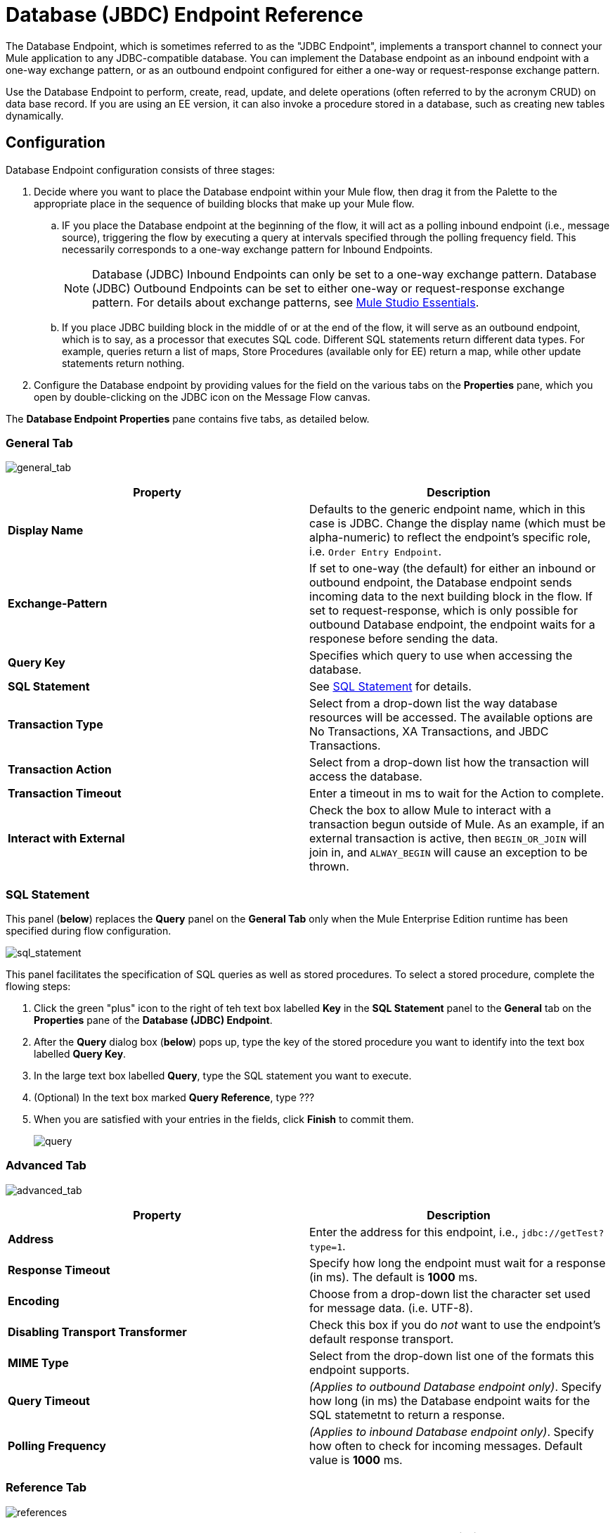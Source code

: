 = Database (JBDC) Endpoint Reference

The Database Endpoint, which is sometimes referred to as the "JDBC Endpoint", implements a transport channel to connect your Mule application to any JDBC-compatible database. You can implement the Database endpoint as an inbound endpoint with a one-way exchange pattern, or as an outbound endpoint configured for either a one-way or request-response exchange pattern.

Use the Database Endpoint to perform, create, read, update, and delete operations (often referred to by the acronym CRUD) on data base record. If you are using an EE version, it can also invoke a procedure stored in a database, such as creating new tables dynamically.

== Configuration

Database Endpoint configuration consists of three stages:

. Decide where you want to place the Database endpoint within your Mule flow, then drag it from the Palette to the appropriate place in the sequence of building blocks that make up your Mule flow.
.. IF you place the Database endpoint at the beginning of the flow, it will act as a polling inbound endpoint (i.e., message source), triggering the flow by executing a query at intervals specified through the polling frequency field. This necessarily corresponds to a one-way exchange pattern for Inbound Endpoints.
+
[NOTE]
Database (JDBC) Inbound Endpoints can only be set to a one-way exchange pattern. Database (JDBC) Outbound Endpoints can be set to either one-way or request-response exchange pattern. For details about exchange patterns, see link:/docs/display/34X/Mule+Studio+Essentials[Mule Studio Essentials].

.. If you place JDBC building block in the middle of or at the end of the flow, it will serve as an outbound endpoint, which is to say, as a processor that executes SQL code. Different SQL statements return different data types. For example, queries return a list of maps, Store Procedures (available only for EE) return a map, while other update statements return nothing.

. Configure the Database endpoint by providing values for the field on the various tabs on the *Properties* pane, which you open by double-clicking on the JDBC icon on the Message Flow canvas.

The *Database Endpoint Properties* pane contains five tabs, as detailed below.

=== General Tab

image:general_tab.png[general_tab]

[width="100%",cols=",",options="header"]
|===
|Property |Description
|*Display Name* |Defaults to the generic endpoint name, which in this case is JDBC. Change the display name (which must be alpha-numeric) to reflect the endpoint's specific role, i.e. `Order Entry Endpoint`.
|*Exchange-Pattern* |If set to one-way (the default) for either an inbound or outbound endpoint, the Database endpoint sends incoming data to the next building block in the flow. If set to request-response, which is only possible for outbound Database endpoint, the endpoint waits for a responese before sending the data.
|*Query Key* |Specifies which query to use when accessing the database.
|*SQL Statement* |See link:/docs/display/34X/Database+(JDBC)+Endpoint+Reference#Database(JDBC)EndpointReference-SQLStatement[SQL Statement] for details.
|*Transaction Type* |Select from a drop-down list the way database resources will be accessed. The available options are No Transactions, XA Transactions, and JBDC Transactions.
|*Transaction Action* |Select from a drop-down list how the transaction will access the database.
|*Transaction Timeout* |Enter a timeout in ms to wait for the Action to complete.
|*Interact with External* |Check the box to allow Mule to interact with a transaction begun outside of Mule. As an example, if an external transaction is active, then `BEGIN_OR_JOIN` will join in, and `ALWAY_BEGIN` will cause an exception to be thrown.
|===

=== SQL Statement

This panel (*below*) replaces the *Query* panel on the *General Tab* only when the Mule Enterprise Edition runtime has been specified during flow configuration.

image:sql_statement.png[sql_statement]

This panel facilitates the specification of SQL queries as well as stored procedures. To select a stored procedure, complete the flowing steps:

. Click the green "plus" icon to the right of teh text box labelled *Key* in the *SQL Statement* panel to the *General* tab on the *Properties* pane of the *Database (JDBC) Endpoint*.
. After the *Query* dialog box (*below*) pops up, type the key of the stored procedure you want to identify into the text box labelled *Query Key*.
. In the large text box labelled *Query*, type the SQL statement you want to execute.
. (Optional) In the text box marked *Query Reference*, type ???
. When you are satisfied with your entries in the fields, click *Finish* to commit them.
+
image:query.png[query]

=== Advanced Tab

image:advanced_tab.png[advanced_tab]

[width="100%",cols=",",options="header"]
|===
|Property |Description
|*Address* |Enter the address for this endpoint, i.e., `jdbc://getTest?type=1`.
|*Response Timeout* |Specify how long the endpoint must wait for a response (in ms). The default is *1000* ms.
|*Encoding* |Choose from a drop-down list the character set used for message data. (i.e. UTF-8).
|*Disabling Transport Transformer* |Check this box if you do _not_ want to use the endpoint's default response transport.
|*MIME Type* |Select from the drop-down list one of the formats this endpoint supports.
|*Query Timeout* |_(Applies to outbound Database endpoint only)_. Specify how long (in ms) the Database endpoint waits for the SQL statemetnt to return a response.
|*Polling Frequency* |_(Applies to inbound Database endpoint only)_. Specify how often to check for incoming messages. Default value is *1000* ms.
|===

=== Reference Tab

image:references.png[references]

[width="100%",cols=",",options="header"]
|===
|Property |Description
|*Endpoint Reference* |Use the drop-down list to select a previously configured global endpoint reference. If you have not created a global element for this type of endpoint, you can do so from this window by clicking *Add*. Click *Edit* to modify a previously created global element.
|*Connector Reference* a|Use the drop-down list to select a previously configured connector for this endpoint. If you have not created a connector for this type of endpoint, you can do so from this window by clicking *Add*. Click *Edit* to modify a previously created global element. The following list the available types of global database connectors:

* DB2 Data Source
* Derby Data Source
* MS SQL Data Source
* MySQL Data Source
* Oracle Data Source
* PostgreSQL Data Source
|*Request Transformer References* |Enter a list of synchronous transformer that will be applied to the request before it is sent to the transport.
|*Response Transformer References* |Enter a list of synchronous transformer that will be applied to the response before it is returned from the transport.
|===

[NOTE]
====
This connector has one additional property that is currently only configurable at the global level in Studio, when you configure a Connector Reference:

[width="100%",cols=",",options="header"]
|===
|Property |Default Value |Description
|`handleOutputResultSets` |false |If set to true, returns a result set from calls to stored procedures.
|===

To set this property to `true`, create or edit your Connector Reference, open the Advanced tab of the Global Element Configuration, and check the box next to *Handle Output Result Sets*.
====

=== Queries Tab

image:queries_tab.png[queries_tab]

You can enter SQL queries for this endpoint, which consists of the following:

* a key
* a value
* a value reference (optional)

== Tips

* *DataMapper and iterative execution of SQL Statement*: If you use a DataMapper to feed an ArrayList into a JDBC endpoint in your application, note that Mule executes your JDBC statement once for every item in the ArrayList that emerged from the DataMapper. This is expected behavior: when the payload is a list and the SQL statement contains parameters, Mule assumes the list contains the values to be inserted and employs the BatchUpdateSqlStatementStrategy. To more closely examine this behavior, access the following classes:

** com.mulesoft.mule.transport.jdbc.sqlstrategy.EESqlStatementStrategyFactory (creates a SqlStatementStrategy based on the type of SQL and the payload)
** com.mulesoft.mule.transport.jdbc.sqlstrategy.BatchUpdateSqlStatementStrategy

== See Also

For details on setting the properties for a Database endpoint using an XML editor, consult the link:/docs/display/34X/JDBC+Transport+Reference[JDBC Transport Reference]

